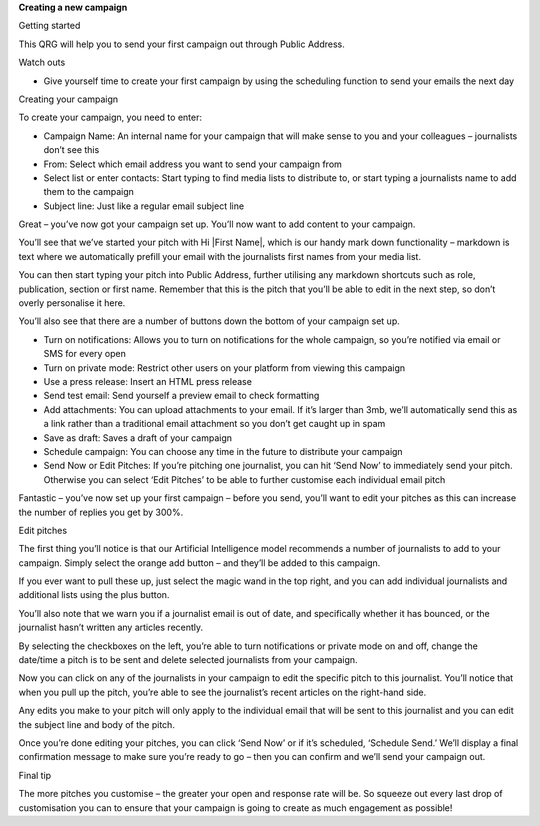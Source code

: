 **Creating a new campaign**

Getting started

This QRG will help you to send your first campaign out through Public Address.

Watch outs

•	Give yourself time to create your first campaign by using the scheduling function to send your emails the next day

Creating your campaign

To create your campaign, you need to enter:

•	Campaign Name: An internal name for your campaign that will make sense to you and your colleagues – journalists don’t see this
•	From: Select which email address you want to send your campaign from
•	Select list or enter contacts: Start typing to find media lists to distribute to, or start typing a journalists name to add them to the campaign
•	Subject line: Just like a regular email subject line

Great – you’ve now got your campaign set up. You’ll now want to add content to your campaign.

You’ll see that we’ve started your pitch with Hi \|First Name\|, which is our handy mark down functionality –  markdown is text where we automatically prefill your email with the journalists first names from your media list.

You can then start typing your pitch into Public Address, further utilising any markdown shortcuts such as role, publication, section or first name. Remember that this is the pitch that you’ll be able to edit in the next step, so don’t overly personalise it here.

You’ll also see that there are a number of buttons down the bottom of your campaign set up.

•	Turn on notifications: Allows you to turn on notifications for the whole campaign, so you’re notified via email or SMS for every open
•	Turn on private mode: Restrict other users on your platform from viewing this campaign
•	Use a press release: Insert an HTML press release
•	Send test email: Send yourself a preview email to check formatting
•	Add attachments: You can upload attachments to your email. If it’s larger than 3mb, we’ll automatically send this as a link rather than a traditional email attachment so you don’t get caught up in spam
•	Save as draft: Saves a draft of your campaign
•	Schedule campaign: You can choose any time in the future to distribute your campaign
•	Send Now or Edit Pitches: If you’re pitching one journalist, you can hit ‘Send Now’ to immediately send your pitch. Otherwise you can select ‘Edit Pitches’ to be able to further customise each individual email pitch

Fantastic – you’ve now set up your first campaign – before you send, you’ll want to edit your pitches as this can increase the number of replies you get by 300%.

Edit pitches

The first thing you’ll notice is that our Artificial Intelligence model recommends a number of journalists to add to your campaign. Simply select the orange add button – and they’ll be added to this campaign.

If you ever want to pull these up, just select the magic wand in the top right, and you can add individual journalists and additional lists using the plus button.

You’ll also note that we warn you if a journalist email is out of date, and specifically whether it has bounced, or the journalist hasn’t written any articles recently.

By selecting the checkboxes on the left, you’re able to turn notifications or private mode on and off, change the date/time a pitch is to be sent and delete selected journalists from your campaign.

Now you can click on any of the journalists in your campaign to edit the specific pitch to this journalist. You’ll notice that when you pull up the pitch, you’re able to see the journalist’s recent articles on the right-hand side.

Any edits you make to your pitch will only apply to the individual email that will be sent to this journalist and you can edit the subject line and body of the pitch.

Once you’re done editing your pitches, you can click ‘Send Now’ or if it’s scheduled, ‘Schedule Send.’ We’ll display a final confirmation message to make sure you’re ready to go – then you can confirm and we’ll send your campaign out.

Final tip

The more pitches you customise – the greater your open and response rate will be. So squeeze out every last drop of customisation you can to ensure that your campaign is going to create as much engagement as possible!